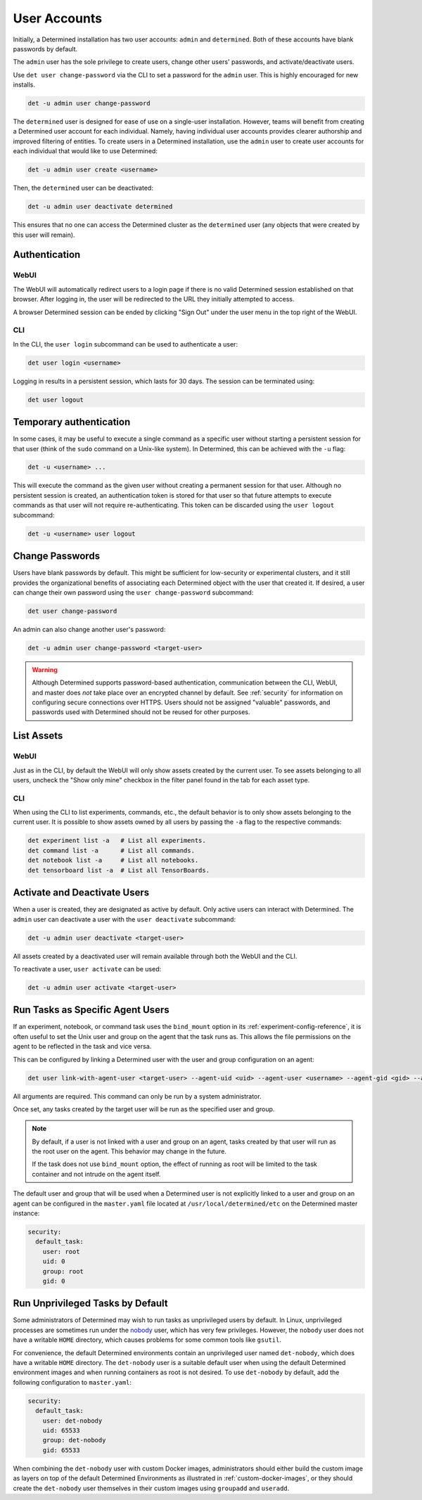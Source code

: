 .. _users:

###############
 User Accounts
###############

Initially, a Determined installation has two user accounts: ``admin`` and ``determined``. Both of
these accounts have blank passwords by default.

The ``admin`` user has the sole privilege to create users, change other users' passwords, and
activate/deactivate users.

Use ``det user change-password`` via the CLI to set a password for the ``admin`` user. This is
highly encouraged for new installs.

.. code::

   det -u admin user change-password

The ``determined`` user is designed for ease of use on a single-user installation. However, teams
will benefit from creating a Determined user account for each individual. Namely, having individual
user accounts provides clearer authorship and improved filtering of entities. To create users in a
Determined installation, use the ``admin`` user to create user accounts for each individual that
would like to use Determined:

.. code::

   det -u admin user create <username>

Then, the ``determined`` user can be deactivated:

.. code::

   det -u admin user deactivate determined

This ensures that no one can access the Determined cluster as the ``determined`` user (any objects
that were created by this user will remain).

****************
 Authentication
****************

WebUI
=====

The WebUI will automatically redirect users to a login page if there is no valid Determined session
established on that browser. After logging in, the user will be redirected to the URL they initially
attempted to access.

A browser Determined session can be ended by clicking "Sign Out" under the user menu in the top
right of the WebUI.

CLI
===

In the CLI, the ``user login`` subcommand can be used to authenticate a user:

.. code::

   det user login <username>

Logging in results in a persistent session, which lasts for 30 days. The session can be terminated
using:

.. code::

   det user logout

**************************
 Temporary authentication
**************************

In some cases, it may be useful to execute a single command as a specific user without starting a
persistent session for that user (think of the ``sudo`` command on a Unix-like system). In
Determined, this can be achieved with the ``-u`` flag:

.. code::

   det -u <username> ...

This will execute the command as the given user without creating a permanent session for that user.
Although no persistent session is created, an authentication token is stored for that user so that
future attempts to execute commands as that user will not require re-authenticating. This token can
be discarded using the ``user logout`` subcommand:

.. code::

   det -u <username> user logout

******************
 Change Passwords
******************

Users have blank passwords by default. This might be sufficient for low-security or experimental
clusters, and it still provides the organizational benefits of associating each Determined object
with the user that created it. If desired, a user can change their own password using the ``user
change-password`` subcommand:

.. code::

   det user change-password

An admin can also change another user's password:

.. code::

   det -u admin user change-password <target-user>

.. warning::

   Although Determined supports password-based authentication, communication between the CLI, WebUI,
   and master does *not* take place over an encrypted channel by default. See :ref:`security` for
   information on configuring secure connections over HTTPS. Users should not be assigned "valuable"
   passwords, and passwords used with Determined should not be reused for other purposes.

*************
 List Assets
*************

WebUI
=====

Just as in the CLI, by default the WebUI will only show assets created by the current user. To see
assets belonging to all users, uncheck the "Show only mine" checkbox in the filter panel found in
the tab for each asset type.

.. _cli-1:

CLI
===

When using the CLI to list experiments, commands, etc., the default behavior is to only show assets
belonging to the current user. It is possible to show assets owned by all users by passing the
``-a`` flag to the respective commands:

.. code::

   det experiment list -a   # List all experiments.
   det command list -a      # List all commands.
   det notebook list -a     # List all notebooks.
   det tensorboard list -a  # List all TensorBoards.

.. _webui-1:

*******************************
 Activate and Deactivate Users
*******************************

When a user is created, they are designated as active by default. Only active users can interact
with Determined. The ``admin`` user can deactivate a user with the ``user deactivate`` subcommand:

.. code::

   det -u admin user deactivate <target-user>

All assets created by a deactivated user will remain available through both the WebUI and the CLI.

To reactivate a user, ``user activate`` can be used:

.. code::

   det -u admin user activate <target-user>

.. _run-as-user:

***********************************
 Run Tasks as Specific Agent Users
***********************************

If an experiment, notebook, or command task uses the ``bind_mount`` option in its
:ref:`experiment-config-reference`, it is often useful to set the Unix user and group on the agent
that the task runs as. This allows the file permissions on the agent to be reflected in the task and
vice versa.

This can be configured by linking a Determined user with the user and group configuration on an
agent:

.. code::

   det user link-with-agent-user <target-user> --agent-uid <uid> --agent-user <username> --agent-gid <gid> --agent-group <group-name>

All arguments are required. This command can only be run by a system administrator.

Once set, any tasks created by the target user will be run as the specified user and group.

.. note::

   By default, if a user is not linked with a user and group on an agent, tasks created by that user
   will run as the root user on the agent. This behavior may change in the future.

   If the task does not use ``bind_mount`` option, the effect of running as root will be limited to
   the task container and not intrude on the agent itself.

The default user and group that will be used when a Determined user is not explicitly linked to a
user and group on an agent can be configured in the ``master.yaml`` file located at
``/usr/local/determined/etc`` on the Determined master instance:

.. code:: yaml

   security:
     default_task:
       user: root
       uid: 0
       group: root
       gid: 0

***********************************
 Run Unprivileged Tasks by Default
***********************************

Some administrators of Determined may wish to run tasks as unprivileged users by default. In Linux,
unprivileged processes are sometimes run under the `nobody
<https://en.wikipedia.org/wiki/Nobody_(username)>`_ user, which has very few privileges. However,
the ``nobody`` user does not have a writable ``HOME`` directory, which causes problems for some
common tools like ``gsutil``.

For convenience, the default Determined environments contain an unprivileged user named
``det-nobody``, which does have a writable ``HOME`` directory. The ``det-nobody`` user is a suitable
default user when using the default Determined environment images and when running containers as
root is not desired. To use ``det-nobody`` by default, add the following configuration to
``master.yaml``:

.. code:: yaml

   security:
     default_task:
       user: det-nobody
       uid: 65533
       group: det-nobody
       gid: 65533

When combining the ``det-nobody`` user with custom Docker images, administrators should either build
the custom image as layers on top of the default Determined Environments as illustrated in
:ref:`custom-docker-images`, or they should create the ``det-nobody`` user themselves in their
custom images using ``groupadd`` and ``useradd``.
